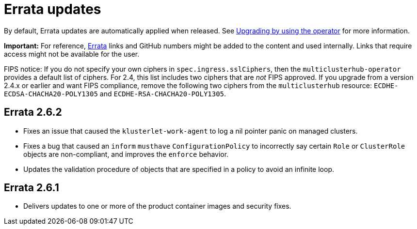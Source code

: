 [#errata-updates]
= Errata updates

By default, Errata updates are automatically applied when released. See link:../install/upgrade_hub.adoc#upgrading-by-using-the-operator[Upgrading by using the operator] for more information. 

*Important:* For reference, https://access.redhat.com/errata/#/[Errata] links and GitHub numbers might be added to the content and used internally. Links that require access might not be available for the user. 

FIPS notice: If you do not specify your own ciphers in `spec.ingress.sslCiphers`, then the `multiclusterhub-operator` provides a default list of ciphers. For 2.4, this list includes two ciphers that are _not_ FIPS approved. If you upgrade from a version 2.4.x or earlier and want FIPS compliance, remove the following two ciphers from the `multiclusterhub` resource: `ECDHE-ECDSA-CHACHA20-POLY1305` and `ECDHE-RSA-CHACHA20-POLY1305`.

== Errata 2.6.2

* Fixes an issue that caused the `klusterlet-work-agent` to log a nil pointer panic on managed clusters.

* Fixes a bug that caused an `inform` `musthave` `ConfigurationPolicy` to incorrectly say certain `Role` or `ClusterRole` objects are non-compliant, and improves the `enforce` behavior.

* Updates the validation procedure of objects that are specified in a policy to avoid an infinite loop.

== Errata 2.6.1

* Delivers updates to one or more of the product container images and security fixes.
